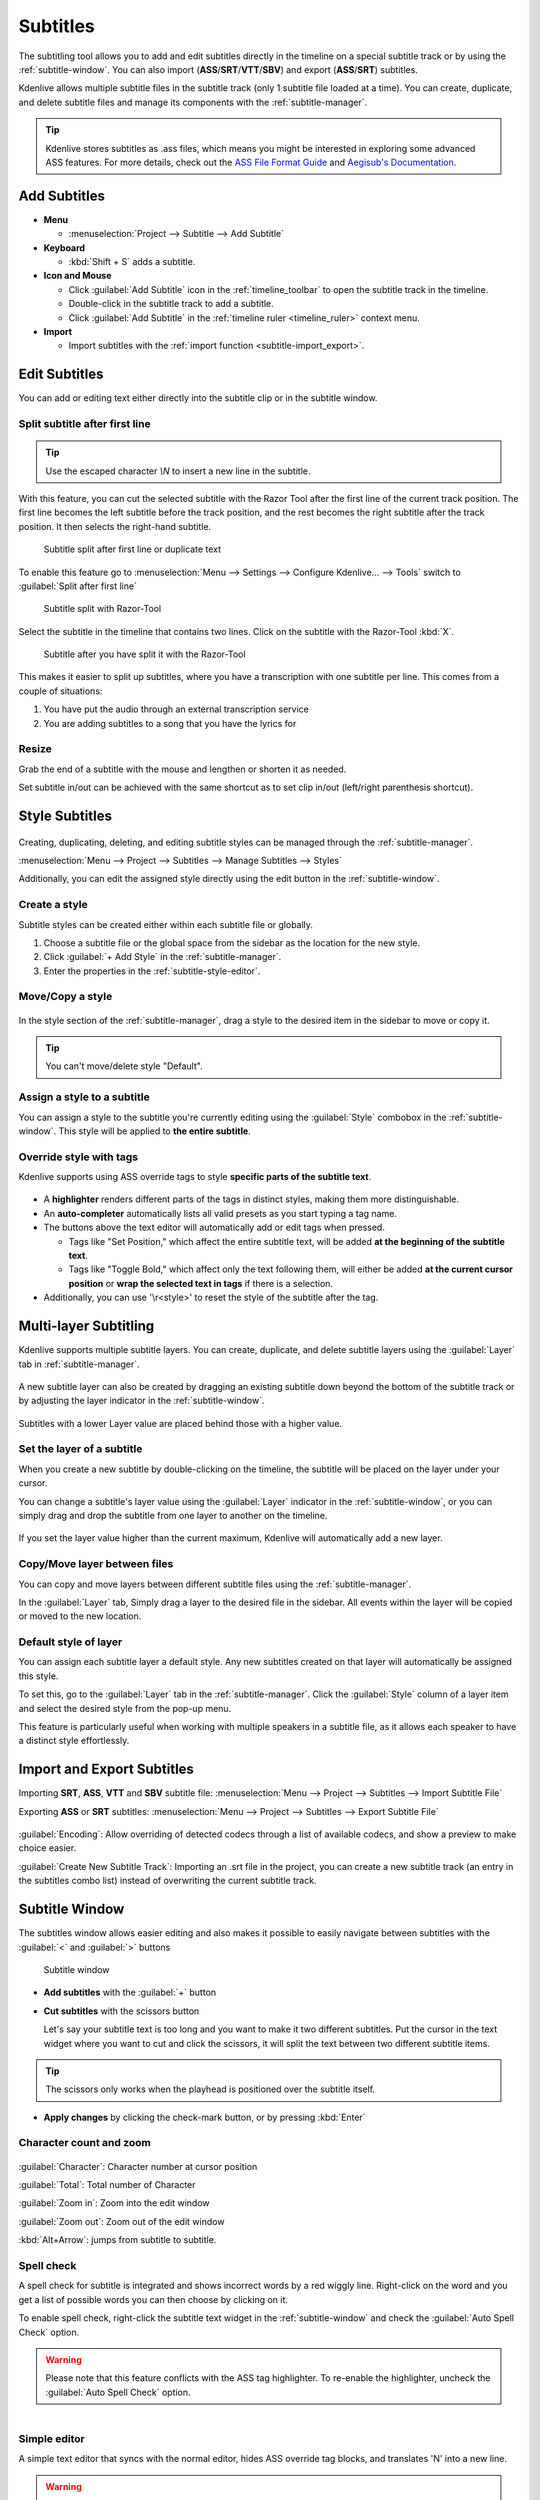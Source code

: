 .. meta::
   :description: Add Subtitle in the timeline with Kdenlive video editor
   :keywords: KDE, Kdenlive, subtitle, styling, SRT, ASS, VTT, SBV, editing, timeline, documentation, user manual, video editor, open source, free, learn, easy


.. metadata-placeholder

   :authors: - Annew (https://userbase.kde.org/User:Annew)
             - Claus Christensen
             - Yuri Chornoivan
             - Jean-Baptiste Mardelle <jb@kdenlive.org>
             - Ttguy (https://userbase.kde.org/User:Ttguy)
             - Vincent Pinon <vpinon@kde.org>
             - Jessej (https://userbase.kde.org/User:Jessej)
             - Jack (https://userbase.kde.org/User:Jack)
             - Roger (https://userbase.kde.org/User:Roger)
             - TheMickyRosen-Left (https://userbase.kde.org/User:TheMickyRosen-Left)
             - Eugen Mohr
             - Smolyaninov (https://userbase.kde.org/User:Smolyaninov)
             - Tenzen (https://userbase.kde.org/User:Tenzen)
             - Anders Lund
             - Bernd Jordan
             - Chengkun Chen <serix2004@gmail.com>

   :license: Creative Commons License SA 4.0


.. _effects-subtitles:

=========
Subtitles
=========

.. .. versionadded:: 20.12.0

The subtitling tool allows you to add and edit subtitles directly in the timeline on a special subtitle track or by using the :ref:`subtitle-window`. You can also import (**ASS**/**SRT**/**VTT**/**SBV**) and export (**ASS**/**SRT**) subtitles.

.. .. versionadded:: 24.02

Kdenlive allows multiple subtitle files in the subtitle track (only 1 subtitle file loaded at a time). You can create, duplicate, and delete subtitle files and manage its components with the :ref:`subtitle-manager`.



.. image:: /images/subtitle-timeline-1.gif
   :alt: subtitle

.. tip::
   Kdenlive stores subtitles as .ass files, which means you might be interested in exploring some advanced ASS features. For more details, check out the `ASS File Format Guide <https://github.com/libass/libass/wiki/ASS-File-Format-Guide>`_ and `Aegisub's Documentation <https://aegisub.org/docs/latest/>`_.

Add Subtitles
-------------

* **Menu**

  * :menuselection:`Project --> Subtitle --> Add Subtitle`

* **Keyboard**

  * :kbd:`Shift + S` adds a subtitle.

* **Icon and Mouse**

  * Click :guilabel:`Add Subtitle` icon in the :ref:`timeline_toolbar` to open the subtitle track in the timeline.
  * Double-click in the subtitle track to add a subtitle.
  * Click :guilabel:`Add Subtitle` in the :ref:`timeline ruler <timeline_ruler>` context menu.

* **Import**

  * Import subtitles with the :ref:`import function <subtitle-import_export>`.

Edit Subtitles
--------------

You can add or editing text either directly into the subtitle clip or in the subtitle window.

.. _subtitle-spell_check:


.. _split_subtitle_after_first_line:

Split subtitle after first line
~~~~~~~~~~~~~~~~~~~~~~~~~~~~~~~

.. tip::
   Use the escaped character `\\N` to insert a new line in the subtitle.

.. .. versionadded:: 23.04

With this feature, you can cut the selected subtitle with the Razor Tool after the first line of the current track position. The first line becomes the left subtitle before the track position, and the rest becomes the right subtitle after the track position. It then selects the right-hand subtitle.

.. figure:: /images/subtitle-split_at_line.png
   :scale: 75%
   :alt: subtitle split at line

   Subtitle split after first line or duplicate text

To enable this feature go to :menuselection:`Menu --> Settings --> Configure Kdenlive... --> Tools` switch to :guilabel:`Split after first line`

.. figure:: /images/subtitle-split_with_razor-tool.png
   :scale: 75%
   :alt: subtitle split with Razor-Tool

   Subtitle split with Razor-Tool

Select the subtitle in the timeline that contains two lines. Click on the subtitle with the Razor-Tool :kbd:`X`.

.. figure:: /images/subtitle-split_after.png
   :scale: 75%
   :alt: subtitle split after the split

   Subtitle after you have split it with the Razor-Tool

This makes it easier to split up subtitles, where you have a transcription with one subtitle per line. This comes from a couple of situations:

1. You have put the audio through an external transcription service

2. You are adding subtitles to a song that you have the lyrics for

Resize
~~~~~~

Grab the end of a subtitle with the mouse and lengthen or shorten it as needed.

Set subtitle in/out can be achieved with the same shortcut as to set clip in/out (left/right parenthesis shortcut).


Style Subtitles
---------------

.. figure:: /images/effects_and_compositions/subtitle-manager_style.png
   :alt: subtitle style

Creating, duplicating, deleting, and editing subtitle styles can be managed through the :ref:`subtitle-manager`.

:menuselection:`Menu --> Project --> Subtitles --> Manage Subtitles --> Styles`

Additionally, you can edit the assigned style directly using the edit button in the :ref:`subtitle-window`.

Create a style
~~~~~~~~~~~~~~

Subtitle styles can be created either within each subtitle file or globally.

1. Choose a subtitle file or the global space from the sidebar as the location for the new style.

2. Click :guilabel:`+ Add Style` in the :ref:`subtitle-manager`.

3. Enter the properties in the :ref:`subtitle-style-editor`.

Move/Copy a style
~~~~~~~~~~~~~~~~~

.. figure:: /images/effects_and_compositions/subtitle-move_styles.gif
   :alt: subtitle move copy

In the style section of the :ref:`subtitle-manager`, drag a style to the desired item in the sidebar to move or copy it.

.. tip::
   You can't move/delete style "Default".

Assign a style to a subtitle
~~~~~~~~~~~~~~~~~~~~~~~~~~~~

You can assign a style to the subtitle you're currently editing using the :guilabel:`Style` combobox in the :ref:`subtitle-window`. This style will be applied to **the entire subtitle**.

Override style with tags
~~~~~~~~~~~~~~~~~~~~~~~~

Kdenlive supports using ASS override tags to style **specific parts of the subtitle text**.

.. figure:: /images/effects_and_compositions/subtitle-window_page1.png
   :scale: 60%
   :alt: subtitle override tags

* A **highlighter** renders different parts of the tags in distinct styles, making them more distinguishable.

* An **auto-completer** automatically lists all valid presets as you start typing a tag name.

* The buttons above the text editor will automatically add or edit tags when pressed.

  - Tags like "Set Position," which affect the entire subtitle text, will be added **at the beginning of the subtitle text**.
  
  - Tags like "Toggle Bold," which affect only the text following them, will either be added **at the current cursor position** or **wrap the selected text in tags** if there is a selection.

* Additionally, you can use '\\r<style>' to reset the style of the subtitle after the tag.

.. _subtitle-multi-layer_subtitling:

Multi-layer Subtitling
----------------------

Kdenlive supports multiple subtitle layers. You can create, duplicate, and delete subtitle layers using the :guilabel:`Layer` tab in :ref:`subtitle-manager`.

.. figure:: /images/effects_and_compositions/subtitle-manager_event.png
   :alt: subtitle event

A new subtitle layer can also be created by dragging an existing subtitle down beyond the bottom of the subtitle track or by adjusting the layer indicator in the :ref:`subtitle-window`.

.. figure:: /images/effects_and_compositions/subtitle-add_new_layer_on_timeline.gif
   :alt: subtitle add new layer on timeline

Subtitles with a lower Layer value are placed behind those with a higher value.

Set the layer of a subtitle
~~~~~~~~~~~~~~~~~~~~~~~~~~~

When you create a new subtitle by double-clicking on the timeline, the subtitle will be placed on the layer under your cursor.

You can change a subtitle's layer value using the :guilabel:`Layer` indicator in the :ref:`subtitle-window`, or you can simply drag and drop the subtitle from one layer to another on the timeline.

.. figure:: /images/effects_and_compositions/subtitle-move_subtitles_between_layers.gif
   :alt: subtitle move subtitles between layers

If you set the layer value higher than the current maximum, Kdenlive will automatically add a new layer.

Copy/Move layer between files
~~~~~~~~~~~~~~~~~~~~~~~~~~~~~

You can copy and move layers between different subtitle files using the :ref:`subtitle-manager`.

In the :guilabel:`Layer` tab, Simply drag a layer to the desired file in the sidebar. All events within the layer will be copied or moved to the new location.

.. figure:: /images/effects_and_compositions/subtitle-move_layer.gif
   :alt: subtitle move layer

Default style of layer
~~~~~~~~~~~~~~~~~~~~~~

You can assign each subtitle layer a default style. Any new subtitles created on that layer will automatically be assigned this style.

To set this, go to the :guilabel:`Layer` tab in the :ref:`subtitle-manager`. Click the :guilabel:`Style` column of a layer item and select the desired style from the pop-up menu.

This feature is particularly useful when working with multiple speakers in a subtitle file, as it allows each speaker to have a distinct style effortlessly.

.. _subtitle-import_export:

Import and Export Subtitles
---------------------------

.. .. versionadded:: 22.08

  Allows importing .vtt (Web Video Text Tracks) and .sbv (YouTube) files.

Importing **SRT**, **ASS**, **VTT** and **SBV** subtitle file: :menuselection:`Menu --> Project --> Subtitles --> Import Subtitle File`

Exporting **ASS** or **SRT** subtitles: :menuselection:`Menu --> Project --> Subtitles --> Export Subtitle File`

.. .. versionadded:: 23.04

.. figure:: /images/kdenlive2402_import_subtitle.webp
   :scale: 75%
   :alt: import_subtitle_23-04

:guilabel:`Encoding`: Allow overriding of detected codecs through a list of available codecs, and show a preview to make choice easier.

.. .. versionadded:: 24.02

:guilabel:`Create New Subtitle Track`: Importing an .srt file in the project, you can create a new subtitle track (an entry in the subtitles combo list) instead of overwriting the current subtitle track.

.. _subtitle-window:

Subtitle Window
---------------

The subtitles window allows easier editing and also makes it possible to easily navigate between subtitles with the :guilabel:`<` and :guilabel:`>` buttons

.. figure:: /images/subtitle-widget.gif
   :alt: subtitle window

   Subtitle window

* **Add subtitles** with the :guilabel:`+` button

* **Cut subtitles** with the scissors button
  
  Let's say your subtitle text is too long and you want to make it two different subtitles. Put the cursor in the text widget where you want to cut and click the scissors, it will split the text between two different subtitle items. 

.. tip::
  The scissors only works when the playhead is positioned over the subtitle itself.

* **Apply changes** by clicking the check-mark button, or by pressing :kbd:`Enter`

.. _subtitle-char_count_and_zoom:

Character count and zoom
~~~~~~~~~~~~~~~~~~~~~~~~

.. .. versionadded:: 23.08

.. figure:: /images/effects_and_compositions/subtitle_character_count_and_zoom.gif
   :alt: subtitle_character_count_and_zoom

:guilabel:`Character`: Character number at cursor position

:guilabel:`Total`: Total number of Character

:guilabel:`Zoom in`: Zoom into the edit window

:guilabel:`Zoom out`: Zoom out of the edit window

:kbd:`Alt+Arrow`: jumps from subtitle to subtitle.

Spell check
~~~~~~~~~~~

.. .. versionadded:: 21.04.0

A spell check for subtitle is integrated and shows incorrect words by a red wiggly line. Right-click on the word and you get a list of possible words you can then choose by clicking on it.

To enable spell check, right-click the subtitle text widget in the :ref:`subtitle-window` and check the :guilabel:`Auto Spell Check` option.

.. warning::
   Please note that this feature conflicts with the ASS tag highlighter. To re-enable the highlighter, uncheck the :guilabel:`Auto Spell Check` option.

.. figure:: /images/Speech-to-text_Spell-Check.png
   :align: left
   :alt: Spell check

.. rst-class:: clear-both

Simple editor
~~~~~~~~~~~~~

A simple text editor that syncs with the normal editor, hides ASS override tag blocks, and translates '\N' into a new line.

.. warning::
   Due to the complexities of ASS tag rules, style editing in the Simple Editor can sometimes behave unpredictably. So it's best suited for simpler use cases before or after editing styles.

Scolling
~~~~~~~~

You can configure subtitle scrolling using the following options:

:menuselection:`Subtitle Window --> More Options --> Scroll`

.. figure:: /images/effects_and_compositions/subtitle-scroll.gif
   :alt: subtitle scroll

* Check the :guilabel:`Scrolling` checkbox to enable scrolling.

* Use the :guilabel:`Direction` combobox to set the scrolling direction.

* Adjust the speed by changing the value of :guilabel:`Speed`.

* **For vertical scrolling only**, set the :guilabel:`Upper Bound` and :guilabel:`Lower Bound` values to clip the text at the top and bottom of the screen.

.. _subtitle-manager:

Subtitle Manager
----------------

.. .. versionadded:: 24.02

You can create, duplicate, and delete subtitle files and manage its components with the subtitle manager: :menuselection:`Menu --> Project --> Subtitles --> Manage Subtitles` or on the timeline as drop-down menu in the subtitle track.

.. figure:: /images/kdenlive2402_drop-down_subtitle-manager.webp
   :align: left
   :alt: drop down menu to the subtitle manager

   Open the subtitle manager from the drop down menu 


.. figure:: /images/effects_and_compositions/subtitle-manager_file.png
   :alt: subtitle event

   Subtitle manager with 4 subtitle files 

.. rst-class:: clear-both

Click on |application-menu|:guilabel:`Options` and select :guilabel:`Import Subtitle` or :guilabel:`Export Subtitle` to reach :ref:`subtitle-import_export`. 

Only one subtitle file can be active. So, rendering will always render using the active subtitle only. 

.. _subtitle-style-editor:

Style editor
---------------------

.. figure:: /images/effects_and_compositions/subtitle-style_editor.png
   :alt: subtitle style editor

An editor that allows you to adjust style properties with a live preview.